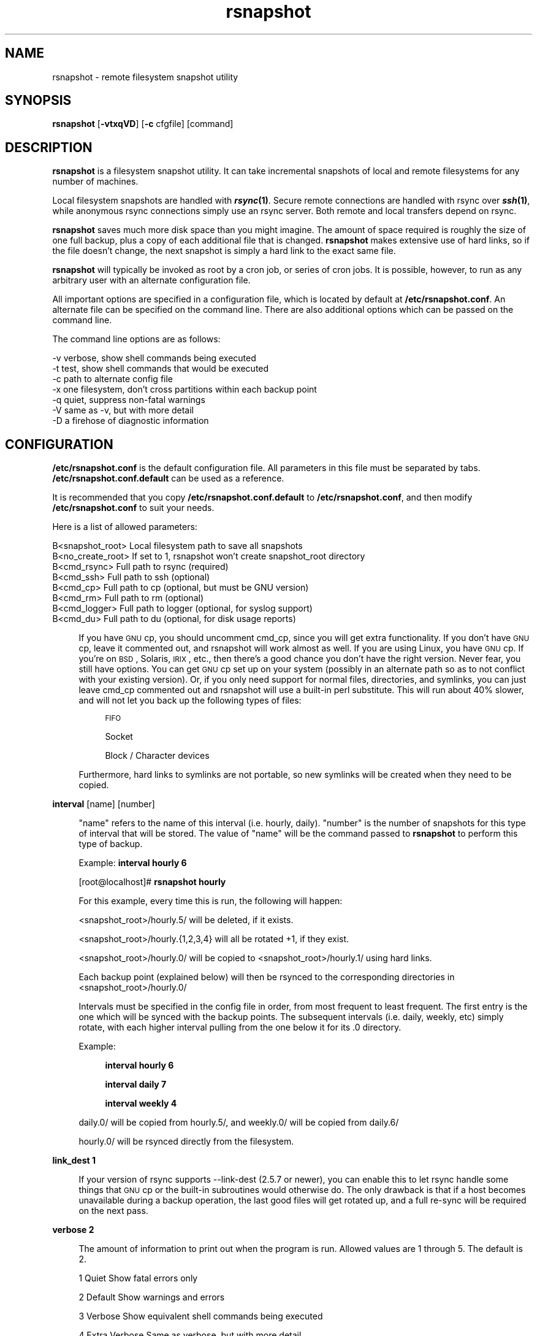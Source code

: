 .\" Automatically generated by Pod::Man v1.37, Pod::Parser v1.14
.\"
.\" Standard preamble:
.\" ========================================================================
.de Sh \" Subsection heading
.br
.if t .Sp
.ne 5
.PP
\fB\\$1\fR
.PP
..
.de Sp \" Vertical space (when we can't use .PP)
.if t .sp .5v
.if n .sp
..
.de Vb \" Begin verbatim text
.ft CW
.nf
.ne \\$1
..
.de Ve \" End verbatim text
.ft R
.fi
..
.\" Set up some character translations and predefined strings.  \*(-- will
.\" give an unbreakable dash, \*(PI will give pi, \*(L" will give a left
.\" double quote, and \*(R" will give a right double quote.  | will give a
.\" real vertical bar.  \*(C+ will give a nicer C++.  Capital omega is used to
.\" do unbreakable dashes and therefore won't be available.  \*(C` and \*(C'
.\" expand to `' in nroff, nothing in troff, for use with C<>.
.tr \(*W-|\(bv\*(Tr
.ds C+ C\v'-.1v'\h'-1p'\s-2+\h'-1p'+\s0\v'.1v'\h'-1p'
.ie n \{\
.    ds -- \(*W-
.    ds PI pi
.    if (\n(.H=4u)&(1m=24u) .ds -- \(*W\h'-12u'\(*W\h'-12u'-\" diablo 10 pitch
.    if (\n(.H=4u)&(1m=20u) .ds -- \(*W\h'-12u'\(*W\h'-8u'-\"  diablo 12 pitch
.    ds L" ""
.    ds R" ""
.    ds C` ""
.    ds C' ""
'br\}
.el\{\
.    ds -- \|\(em\|
.    ds PI \(*p
.    ds L" ``
.    ds R" ''
'br\}
.\"
.\" If the F register is turned on, we'll generate index entries on stderr for
.\" titles (.TH), headers (.SH), subsections (.Sh), items (.Ip), and index
.\" entries marked with X<> in POD.  Of course, you'll have to process the
.\" output yourself in some meaningful fashion.
.if \nF \{\
.    de IX
.    tm Index:\\$1\t\\n%\t"\\$2"
..
.    nr % 0
.    rr F
.\}
.\"
.\" For nroff, turn off justification.  Always turn off hyphenation; it makes
.\" way too many mistakes in technical documents.
.hy 0
.if n .na
.\"
.\" Accent mark definitions (@(#)ms.acc 1.5 88/02/08 SMI; from UCB 4.2).
.\" Fear.  Run.  Save yourself.  No user-serviceable parts.
.    \" fudge factors for nroff and troff
.if n \{\
.    ds #H 0
.    ds #V .8m
.    ds #F .3m
.    ds #[ \f1
.    ds #] \fP
.\}
.if t \{\
.    ds #H ((1u-(\\\\n(.fu%2u))*.13m)
.    ds #V .6m
.    ds #F 0
.    ds #[ \&
.    ds #] \&
.\}
.    \" simple accents for nroff and troff
.if n \{\
.    ds ' \&
.    ds ` \&
.    ds ^ \&
.    ds , \&
.    ds ~ ~
.    ds /
.\}
.if t \{\
.    ds ' \\k:\h'-(\\n(.wu*8/10-\*(#H)'\'\h"|\\n:u"
.    ds ` \\k:\h'-(\\n(.wu*8/10-\*(#H)'\`\h'|\\n:u'
.    ds ^ \\k:\h'-(\\n(.wu*10/11-\*(#H)'^\h'|\\n:u'
.    ds , \\k:\h'-(\\n(.wu*8/10)',\h'|\\n:u'
.    ds ~ \\k:\h'-(\\n(.wu-\*(#H-.1m)'~\h'|\\n:u'
.    ds / \\k:\h'-(\\n(.wu*8/10-\*(#H)'\z\(sl\h'|\\n:u'
.\}
.    \" troff and (daisy-wheel) nroff accents
.ds : \\k:\h'-(\\n(.wu*8/10-\*(#H+.1m+\*(#F)'\v'-\*(#V'\z.\h'.2m+\*(#F'.\h'|\\n:u'\v'\*(#V'
.ds 8 \h'\*(#H'\(*b\h'-\*(#H'
.ds o \\k:\h'-(\\n(.wu+\w'\(de'u-\*(#H)/2u'\v'-.3n'\*(#[\z\(de\v'.3n'\h'|\\n:u'\*(#]
.ds d- \h'\*(#H'\(pd\h'-\w'~'u'\v'-.25m'\f2\(hy\fP\v'.25m'\h'-\*(#H'
.ds D- D\\k:\h'-\w'D'u'\v'-.11m'\z\(hy\v'.11m'\h'|\\n:u'
.ds th \*(#[\v'.3m'\s+1I\s-1\v'-.3m'\h'-(\w'I'u*2/3)'\s-1o\s+1\*(#]
.ds Th \*(#[\s+2I\s-2\h'-\w'I'u*3/5'\v'-.3m'o\v'.3m'\*(#]
.ds ae a\h'-(\w'a'u*4/10)'e
.ds Ae A\h'-(\w'A'u*4/10)'E
.    \" corrections for vroff
.if v .ds ~ \\k:\h'-(\\n(.wu*9/10-\*(#H)'\s-2\u~\d\s+2\h'|\\n:u'
.if v .ds ^ \\k:\h'-(\\n(.wu*10/11-\*(#H)'\v'-.4m'^\v'.4m'\h'|\\n:u'
.    \" for low resolution devices (crt and lpr)
.if \n(.H>23 .if \n(.V>19 \
\{\
.    ds : e
.    ds 8 ss
.    ds o a
.    ds d- d\h'-1'\(ga
.    ds D- D\h'-1'\(hy
.    ds th \o'bp'
.    ds Th \o'LP'
.    ds ae ae
.    ds Ae AE
.\}
.rm #[ #] #H #V #F C
.\" ========================================================================
.\"
.IX Title "rsnapshot 1"
.TH rsnapshot 1 "2005-01-28" "" ""
.SH "NAME"
rsnapshot \- remote filesystem snapshot utility
.SH "SYNOPSIS"
.IX Header "SYNOPSIS"
\&\fBrsnapshot\fR [\fB\-vtxqVD\fR] [\fB\-c\fR cfgfile] [command]
.SH "DESCRIPTION"
.IX Header "DESCRIPTION"
\&\fBrsnapshot\fR is a filesystem snapshot utility. It can take incremental
snapshots of local and remote filesystems for any number of machines.
.PP
Local filesystem snapshots are handled with \fB\f(BIrsync\fB\|(1)\fR. Secure remote
connections are handled with rsync over \fB\f(BIssh\fB\|(1)\fR, while anonymous
rsync connections simply use an rsync server. Both remote and local
transfers depend on rsync.
.PP
\&\fBrsnapshot\fR saves much more disk space than you might imagine. The amount
of space required is roughly the size of one full backup, plus a copy
of each additional file that is changed. \fBrsnapshot\fR makes extensive
use of hard links, so if the file doesn't change, the next snapshot is
simply a hard link to the exact same file.
.PP
\&\fBrsnapshot\fR will typically be invoked as root by a cron job, or series
of cron jobs. It is possible, however, to run as any arbitrary user
with an alternate configuration file.
.PP
All important options are specified in a configuration file, which is
located by default at \fB/etc/rsnapshot.conf\fR. An alternate file can be
specified on the command line. There are also additional options which
can be passed on the command line.
.PP
The command line options are as follows:
.Sp
.Vb 7
\&    -v verbose, show shell commands being executed
\&    -t test, show shell commands that would be executed
\&    -c path to alternate config file
\&    -x one filesystem, don't cross partitions within each backup point
\&    -q quiet, suppress non-fatal warnings
\&    -V same as -v, but with more detail
\&    -D a firehose of diagnostic information
.Ve
.SH "CONFIGURATION"
.IX Header "CONFIGURATION"
\&\fB/etc/rsnapshot.conf\fR is the default configuration file. All parameters
in this file must be separated by tabs. \fB/etc/rsnapshot.conf.default\fR
can be used as a reference.
.PP
It is recommended that you copy \fB/etc/rsnapshot.conf.default\fR to
\&\fB/etc/rsnapshot.conf\fR, and then modify \fB/etc/rsnapshot.conf\fR to suit
your needs.
.PP
Here is a list of allowed parameters:
.PP
.Vb 8
\&    B<snapshot_root>   Local filesystem path to save all snapshots
\&    B<no_create_root>  If set to 1, rsnapshot won't create snapshot_root directory
\&    B<cmd_rsync>       Full path to rsync (required)
\&    B<cmd_ssh>         Full path to ssh (optional)
\&    B<cmd_cp>          Full path to cp  (optional, but must be GNU version)
\&    B<cmd_rm>          Full path to rm  (optional)
\&    B<cmd_logger>      Full path to logger (optional, for syslog support)
\&    B<cmd_du>          Full path to du (optional, for disk usage reports)
.Ve
.Sp
.RS 4
If you have \s-1GNU\s0 cp, you should uncomment cmd_cp, since you will get extra
functionality. If you don't have \s-1GNU\s0 cp, leave it commented out, and
rsnapshot will work almost as well. If you are using Linux, you have \s-1GNU\s0
cp. If you're on \s-1BSD\s0, Solaris, \s-1IRIX\s0, etc., then there's a good chance you
don't have the right version. Never fear, you still have options. You can
get \s-1GNU\s0 cp set up on your system (possibly in an alternate path so as to
not conflict with your existing version). Or, if you only need support
for normal files, directories, and symlinks, you can just leave cmd_cp
commented out and rsnapshot will use a built-in perl substitute. This
will run about 40% slower, and will not let you back up the following
types of files:
.Sp
.RS 4
\&\s-1FIFO\s0
.Sp
Socket
.Sp
Block / Character devices
.RE
.RE
.RS 4
.Sp
Furthermore, hard links to symlinks are not portable, so new symlinks
will be created when they need to be copied.
.RE
.PP
\&\fBinterval\fR      [name] [number]
.Sp
.RS 4
\&\*(L"name\*(R" refers to the name of this interval (i.e. hourly, daily). \*(L"number\*(R"
is the number of snapshots for this type of interval that will be stored.
The value of \*(L"name\*(R" will be the command passed to \fBrsnapshot\fR to perform
this type of backup.
.Sp
Example: \fBinterval hourly 6\fR
.Sp
[root@localhost]# \fBrsnapshot hourly\fR
.Sp
For this example, every time this is run, the following will happen:
.Sp
<snapshot_root>/hourly.5/ will be deleted, if it exists.
.Sp
<snapshot_root>/hourly.{1,2,3,4} will all be rotated +1, if they exist.
.Sp
<snapshot_root>/hourly.0/ will be copied to <snapshot_root>/hourly.1/
using hard links.
.Sp
Each backup point (explained below) will then be rsynced to the
corresponding directories in <snapshot_root>/hourly.0/
.Sp
Intervals must be specified in the config file in order, from most
frequent to least frequent. The first entry is the one which will be
synced with the backup points. The subsequent intervals (i.e. daily,
weekly, etc) simply rotate, with each higher interval pulling from the
one below it for its .0 directory.
.Sp
Example:
.Sp
.RS 4
\&\fBinterval  hourly 6\fR
.Sp
\&\fBinterval  daily  7\fR
.Sp
\&\fBinterval  weekly 4\fR
.RE
.RE
.RS 4
.Sp
daily.0/ will be copied from hourly.5/, and weekly.0/ will be copied from daily.6/
.Sp
hourly.0/ will be rsynced directly from the filesystem.
.RE
.PP
\&\fBlink_dest           1\fR
.Sp
.RS 4
If your version of rsync supports \-\-link\-dest (2.5.7 or newer), you can enable
this to let rsync handle some things that \s-1GNU\s0 cp or the built-in subroutines would
otherwise do. The only drawback is that if a host becomes unavailable during
a backup operation, the last good files will get rotated up, and a full re-sync
will be required on the next pass.
.RE
.PP
\&\fBverbose             2\fR
.Sp
.RS 4
The amount of information to print out when the program is run. Allowed values
are 1 through 5. The default is 2.
.Sp
1        Quiet            Show fatal errors only
.Sp
2        Default          Show warnings and errors
.Sp
3        Verbose          Show equivalent shell commands being executed
.Sp
4        Extra Verbose    Same as verbose, but with more detail
.Sp
5        Debug            All kinds of information
.RE
.PP
\&\fBloglevel            3\fR
.Sp
.RS 4
This number means the same thing as \fBverbose\fR above, but it determines how
much data is written to the logfile, if one is being written.
.Sp
The only thing missing from this at the higher levels is the direct output
from rsync. We hope to add support for this in a future relase.
.RE
.PP
\&\fBlogfile             /var/log/rsnapshot\fR
.Sp
.RS 4
Full filesystem path to the rsnapshot log file. If this is defined, a log file
will be written, with the amount of data being controlled by \fBloglevel\fR. If
this is commented out, no log file will be written.
.RE
.PP
\&\fBinclude             ???\fR
.Sp
.RS 4
This gets passed directly to rsync using the \-\-include directive. This
parameter can be specified as many times as needed, with one pattern defined
per line. See the \fIrsync\fR\|(1) man page for the syntax.
.RE
.PP
\&\fBexclude             ???\fR
.Sp
.RS 4
This gets passed directly to rsync using the \-\-exclude directive. This
parameter can be specified as many times as needed, with one pattern defined
per line. See the \fIrsync\fR\|(1) man page for the syntax.
.RE
.PP
\&\fBinclude_file        /path/to/include/file\fR
.Sp
.RS 4
This gets passed directly to rsync using the \-\-include\-from directive. See the
\&\fIrsync\fR\|(1) man page for the syntax.
.RE
.PP
\&\fBexclude_file        /path/to/exclude/file\fR
.Sp
.RS 4
This gets passed directly to rsync using the \-\-exclude\-from directive. See the
\&\fIrsync\fR\|(1) man page for the syntax.
.RE
.PP
\&\fBrsync_short_args    \-a\fR
.Sp
.RS 4
List of short arguments to pass to rsync. If not specified,
\&\*(L"\-a\*(R" is the default. Please note that these must be all next to each other.
For example, \*(L"\-az\*(R" is valid, while \*(L"\-a \-z\*(R" is not.
.RE
.PP
\&\fBrsync_long_args     \-\-delete \-\-numeric\-ids \-\-relative \-\-delete\-excluded\fR
.Sp
.RS 4
List of long arguments to pass to rsync. Beginning with rsnapshot 1.2.0, this
default has changed. In previous versions, the default values were
.Sp
.Vb 1
\&    --delete --numeric-ids
.Ve
.Sp
Starting with version 1.2.0, the default values are
.Sp
.Vb 1
\&    --delete --numeric-ids --relative --delete-excluded
.Ve
.Sp
This directly affects how the destination paths in your backup points are
constructed. Depending on what behaviour you want, you can explicitly set
the values to make the program behave like the old version or the current
version. The newer settings are recommended if you're just starting. If
you are upgrading, read the upgrade guide in the \s-1INSTALL\s0 file in the
source distribution for more information.
.RE
.PP
\&\fBssh_args			\-p 22\fR
.Sp
.RS 4
Arguments to be passed to ssh. If not specified, the default is none.
.RE
.PP
\&\fBlockfile    /var/run/rsnapshot.pid\fR
.Sp
.RS 4
Lockfile to use when rsnapshot is run. This prevents a second invocation
from clobbering the first one. If not specified, no lock file is used.
Make sure to use a directory that is not world writeable for security
reasons.
.RE
.PP
\&\fBone_fs  1\fR
.Sp
.RS 4
Prevents rsync from crossing filesystem partitions. Setting this to a value
of 1 enables this feature. 0 turns it off. This parameter is optional.
The default is off.
.RE
.PP
\&\fB\s-1UPGRADE\s0 \s-1NOTICE:\s0\fR
.Sp
.RS 4
If you have used an older version of rsnapshot, you might notice that the
destination paths on the backup points have changed. Please read the \s-1INSTALL\s0
file in the source distribution for upgrade options.
.RE
.PP
\&\fBbackup\fR  /etc/                       localhost/
.PP
\&\fBbackup\fR  root@example.com:/etc/      example.com/
.PP
\&\fBbackup\fR  rsync://example.com/path2/  example.com/
.PP
\&\fBbackup\fR  /var/                       localhost/      one_fs=1
.PP
\&\fBbackup_script\fR   /usr/local/bin/backup_pgsql.sh    pgsql_backup/
.Sp
.RS 4
Examples:
.Sp
\&\fBbackup   /etc/        localhost/\fR
.Sp
.RS 4
Backs up /etc/ to <snapshot_root>/<interval>.0/localhost/etc/ using rsync on
the local filesystem
.RE
.RE
.RS 4
.Sp
\&\fBbackup   /usr/local/  localhost/\fR
.Sp
.RS 4
Backs up /usr/local/ to <snapshot_root>/<interval>.0/localhost/usr/local/
using rsync on the local filesystem
.RE
.RE
.RS 4
.Sp
\&\fBbackup   root@example.com:/etc/       example.com/\fR
.Sp
.RS 4
Backs up root@example.com:/etc/ to <snapshot_root>/<interval>.0/example.com/etc/
using rsync over ssh
.RE
.RE
.RS 4
.Sp
\&\fBbackup   root@example.com:/usr/local/ example.com/\fR
.Sp
.RS 4
Backs up root@example.com:/usr/local/ to
<snapshot_root>/<interval>.0/example.com/usr/local/ using rsync over ssh
.RE
.RE
.RS 4
.Sp
\&\fBbackup   rsync://example.com/pub/      example.com/\fR
.Sp
.RS 4
Backs up rsync://example.com/pub/ to <snapshot_root>/<interval>.0/example.com/pub/
using an anonymous rsync server
.RE
.RE
.RS 4
.Sp
\&\fBbackup   /var/     localhost/   one_fs=1\fR
.Sp
.RS 4
This is the same as the other examples, but notice how the fourth parameter
is passed. This sets this backup point to not span filesystem partitions.
If the global one_fs has been set, this will override it locally.
.RE
.RE
.RS 4
.Sp
\&\fBbackup_script      /usr/local/bin/backup_database.sh   db_backup/\fR
.Sp
.RS 4
In this example, we specify a script or program to run. This script should simply
create files and/or directories in it's current working directory. rsnapshot will
then take that output and move it into the directory specified in the third column.
.Sp
Please note that whatever is in the destination directory will be completely
deleted and recreated. For this reason, rsnapshot prevents you from specifying
a destination directory for a backup_script that will clobber other backups.
.Sp
So in this example, say the backup_database.sh script simply runs a command like:
.Sp
.RS 4
#!/bin/sh
.Sp
mysqldump \-uusername mydatabase > mydatabase.sql
.RE
.RE
.RS 4
.Sp
rsnapshot will take the generated \*(L"mydatabase.sql\*(R" file and move it into the
<snapshot_root>/<interval>.0/db_backup/ directory. On subsequent runs,
rsnapshot checks the differences between the files created against the
previous files. If the backup script generates the same output on the next
run, the files will be hard linked against the previous ones, and no
additional disk space will be taken up.
.RE
.RE
.RS 4
.RE
.PP
Remember that tabs must separate all elements, and that
there must be a trailing slash on the end of every directory.
.PP
A hash mark (#) on the beginning of a line is treated
as a comment.
.PP
Putting it all together (an example file):
.Sp
.RS 4
# \s-1THIS\s0 \s-1IS\s0 A \s-1COMMENT\s0, \s-1REMEMBER\s0 \s-1TABS\s0 \s-1MUST\s0 \s-1SEPERATE\s0 \s-1ALL\s0 \s-1ELEMENTS\s0
.Sp
\&\fBsnapshot_root\fR   /.snapshots/
.Sp
\&\fBcmd_rsync\fR       /usr/bin/rsync
.Sp
\&\fBcmd_ssh\fR         /usr/bin/ssh
.Sp
\&\fB#cmd_cp\fR         /bin/cp
.Sp
\&\fB#cmd_rm\fR         /bin/rm
.Sp
\&\fBcmd_logger\fR      /usr/bin/logger
.Sp
\&\fBinterval\fR        hourly  6
.Sp
\&\fBinterval\fR        daily   7
.Sp
\&\fBinterval\fR        weekly  7
.Sp
\&\fBinterval\fR        monthly 3
.Sp
\&\fBbackup\fR  /etc/                        localhost/
.Sp
\&\fBbackup\fR  /home/                       localhost/
.Sp
\&\fBbackup\fR  root@foo.com:/etc/           foo.com/
.Sp
\&\fBbackup\fR  root@foo.com:/home/          foo.com/
.Sp
\&\fBbackup\fR  root@mail.foo.com:/home/     mail.foo.com/
.Sp
\&\fBbackup\fR  rsync://example.com/pub/     example.com/
.Sp
\&\fBbackup_script\fR    /usr/local/bin/backup_database.sh    db_backup/
.RE
.SH "USAGE"
.IX Header "USAGE"
\&\fBrsnapshot\fR can be used by any user, but for system-wide backups
you will probably want to run it as root.
.PP
Since backups usually get neglected if human intervention is
required, the preferred way is to run it from cron.
.PP
When you are first setting up your backups, you will probably
also want to run it from the command line once or twice to get
a feel for what it's doing.
.PP
Here is an example crontab entry, assuming that intervals \fBhourly\fR,
\&\fBdaily\fR, \fBweekly\fR and \fBmonthly\fR have been defined in \fB/etc/rsnapshot.conf\fR
.Sp
.RS 4
\&\fB0 */4 * * *         /usr/local/bin/rsnapshot hourly\fR
.Sp
\&\fB50 23 * * *         /usr/local/bin/rsnapshot daily\fR
.Sp
\&\fB40 23 1,8,15,22 * * /usr/local/bin/rsnapshot weekly\fR
.Sp
\&\fB30 23 1 * *         /usr/local/bin/rsnapshot monthly\fR
.RE
.PP
This example will do the following:
.Sp
.RS 4
6 hourly backups a day (once every 4 hours, at 0,4,8,12,16,20)
.Sp
1 daily backup every day, at 11:50PM
.Sp
4 weekly backups a month, at 11:40PM, on the 1st, 8th, 15th, and 22nd
.Sp
1 monthly backup every month, at 11:30PM on the 1st day of the month
.RE
.PP
It is usually a good idea to schedule the larger intervals to run a bit before the
lower ones. For example, in the crontab above, notice that \*(L"daily\*(R" runs 10 minutes
before \*(L"hourly\*(R". This helps prevent race conditions where the \*(L"daily\*(R" would try to
run before the \*(L"hourly\*(R" job had finished. This is where the \fBlockfile\fR parameter
really comes in handy.
.PP
Remember that these are just the times that the program runs.
To set the number of backups stored, set the \fBinterval\fR numbers in
\&\fB/etc/rsnapshot.conf\fR
.PP
To check the disk space used by rsnapshot, you can call it with the \*(L"du\*(R" argument.
.PP
For example:
.Sp
.RS 4
\&\fB/usr/local/bin/rsnapshot du\fR
.RE
.PP
This will show you exactly how much disk space is taken up in the snapshot root. This
feature requires the \s-1UNIX\s0 \fBdu\fR command to be installed on your system, for it to
support the \*(L"\-csh\*(R" command line arguments, and to be in your path.
.SH "EXIT VALUES"
.IX Header "EXIT VALUES"
.RS 4
\&\fB0\fR  All operations completed successfully
.Sp
\&\fB1\fR  A fatal error occurred
.Sp
\&\fB2\fR  Some warnings occurred, but the backup still finished
.RE
.SH "FILES"
.IX Header "FILES"
/etc/rsnapshot.conf
.SH "SEE ALSO"
.IX Header "SEE ALSO"
\&\fIrsync\fR\|(1), \fIssh\fR\|(1), \fIlogger\fR\|(1), \fIsshd\fR\|(1), \fIssh\-keygen\fR\|(1), \fIperl\fR\|(1), \fIcp\fR\|(1), \fIdu\fR\|(1), \fIcrontab\fR\|(1)
.SH "DIAGNOSTICS"
.IX Header "DIAGNOSTICS"
Use the \fB\-t\fR flag to see what commands would have been executed. This will show
you the commands rsnapshot would try to run. There are a few minor differences
(for example, not showing an attempt to remove the lockfile because it wasn't
really created in the test), but should give you a very good idea what will happen.
.PP
Using the \fB\-v\fR, \fB\-V\fR, and \fB\-D\fR flags will print increasingly more information
to \s-1STDOUT\s0.
.PP
Make sure you don't have spaces in the config file that you think are actually tabs.
.PP
Much other weird behavior can probably be attributed to plain old file system
permissions and ssh authentication issues.
.SH "BUGS"
.IX Header "BUGS"
Swat them, or report them to \fBnathan@rsnapshot.org\fR
.SH "NOTES"
.IX Header "NOTES"
Make sure your /etc/rsnapshot.conf file has all elements separated by tabs.
See /etc/rsnapshot.conf.default for a working example file.
.PP
Make sure you put a trailing slash on the end of all directory references.
If you don't, you may have extra directories created in your snapshots.
For more information on how the trailing slash is handled, see the
\&\fB\f(BIrsync\fB\|(1)\fR manpage.
.PP
Make sure to make the snapshot directory chmod 700 and owned by root
(assuming backups are made by the root user). If the snapshot directory
is readable by other users, they will be able to modify the snapshots
containing their files, thus destroying the integrity of the snapshots.
.PP
If you would like regular users to be able to restore their own backups,
there are a number of ways this can be accomplished. One such scenario
would be:
.PP
Set \fBsnapshot_root\fR to \fB/.private/.snapshots\fR in \fB/etc/rsnapshot.conf\fR
.PP
Set the file permissions on these directories as follows:
.Sp
.RS 4
drwx\-\-\-\-\-\-    /.private
.Sp
drwxr-xr-x    /.private/.snapshots
.RE
.PP
Export the /.private/.snapshots directory over read-only \s-1NFS\s0, a read-only
Samba share, etc.
.PP
See the rsnapshot \s-1HOWTO\s0 for more information on making backups
accessible to non-privileged users.
.PP
For ssh to work unattended through cron, you will probably want to use
public key logins. Create an ssh key with no passphrase for root, and
install the public key on each machine you want to backup. If you are
backing up system files from remote machines, this probably means
unattended root logins. Another possibility is to create a second user
on the machine just for backups. Give the user a different name such
as \*(L"rsnapshot\*(R", but keep the \s-1UID\s0 and \s-1GID\s0 set to 0, to give root
privileges. However, make logins more restrictive, either through ssh
configuration, or using an alternate shell.
.PP
\&\s-1BE\s0 \s-1CAREFUL\s0! If the private key is obtained by an attacker, they will
have free run of all the systems involved. If you are unclear on how
to do this, see \fB\f(BIssh\fB\|(1)\fR, \fB\f(BIsshd\fB\|(1)\fR, and \fB\f(BIssh\-keygen\fB\|(1)\fR.
.PP
Backup scripts are run as the same user that rsnapshot is running as.
Typically this is root. Make sure that all of your backup scripts are
only writable by root, and that they don't call any other programs
that aren't owned by root. If you fail to do this, anyone who can
write to the backup script or any program it calls can fully take
over the machine. Of course, this is not a situation unique to
rsnapshot.
.PP
By default, rsync transfers are done using the \-\-numeric\-ids option.
This means that user names and group names are ignored during transfers,
but the \s-1UID/GID\s0 information is kept intact. The assumption is that the
backups will be restored in the same environment they came from. Without
this option, restoring backups for multiple heterogeneous servers would
be unmanageable. If you are archiving snapshots with \s-1GNU\s0 tar, you may
want to use the \-\-numeric\-owner parameter. Also, keep a copy of the
archived system's /etc/passwd and /etc/group files handy for the \s-1UID/GID\s0
to name mapping.
.PP
If you remove backup points in the config file, the previously archived
files under those points will permanently stay in the snapshots directory
unless you remove the files yourself. If you want to conserve disk space,
you will need to go into the <snapshot_root> directory and manually
remove the files from the smallest interval's \*(L".0\*(R" directory.
.PP
For example, if you were previously backing up /home/ with a destination
of localhost/, and hourly is your smallest interval, you would need to do
the following to reclaim that disk space:
.Sp
.RS 4
rm \-rf <snapshot_root>/hourly.0/localhost/home/
.RE
.PP
Please note that the other snapshots previously made of /home/ will still
be using that disk space, but since the files are flushed out of hourly.0/,
they will no longer be copied to the subsequent directories, and will thus
be removed in due time as the rotations happen.
.SH "AUTHORS"
.IX Header "AUTHORS"
Mike Rubel \- \fBhttp://www.mikerubel.org/computers/rsync_snapshots/\fR
.Sp
.RS 4
\&\- Created the original shell scripts on which this project is based
.RE
.PP
Nathan Rosenquist (\fBnathan@rsnapshot.org\fR)
.Sp
.RS 4
\&\- Primary author and maintainer of rsnapshot.
.RE
.PP
Carl Wilhelm Soderstrom \fB(chrome@real\-time.com)\fR
.Sp
.RS 4
\&\- Created the \s-1RPM\s0 .spec file which allowed the \s-1RPM\s0 package to be built, among
other things.
.RE
.PP
Ted Zlatanov (\fBtzz@lifelogs.com\fR)
.Sp
.RS 4
\&\- Added the one_fs feature, autoconf support, good advice, and much more.
.RE
.PP
Ralf van Dooren (\fBr.vdooren@snow.nl\fR)
.Sp
.RS 4
\&\- Added and maintains the rsnapshot entry in the FreeBSD ports tree.
.RE
.PP
SlapAyoda
.Sp
.RS 4
\&\- Provided access to his computer museum for software testing.
.RE
.PP
Carl Boe (\fBboe@demog.berkeley.edu\fR)
.Sp
.RS 4
\&\- Found several subtle bugs and provided fixes for them.
.RE
.PP
Shane Leibling (\fBshane@cryptio.net\fR)
.Sp
.RS 4
\&\- Fixed a compatibility bug in utils/backup_smb_share.sh
.RE
.PP
Christoph Wegscheider (\fBchristoph.wegscheider@wegi.net\fR)
.Sp
.RS 4
\&\- Added and maintains the Debian rsnapshot package.
.RE
.PP
Bharat Mediratta (\fBbharat@menalto.com\fR)
.Sp
.RS 4
\&\- Improved the exclusion rules to avoid backing up the snapshot root (among
other things).
.RE
.PP
Peter Palfrader (\fBweasel@debian.org\fR)
.Sp
.RS 4
\&\- Enhanced error reporting to include command line options.
.RE
.PP
Nicolas Kaiser <nikai@nikai.net>
.Sp
.RS 4
\&\- Fixed typos in program and man page
.RE
.SH "COPYRIGHT"
.IX Header "COPYRIGHT"
Copyright (C) 2003\-2005 Nathan Rosenquist
.PP
Portions Copyright (C) 2002\-2005 Mike Rubel, Carl Wilhelm Soderstrom,
Ted Zlatanov, Carl Boe, Shane Liebling, Bharat Mediratta, Peter Palfrader
.PP
This man page is distributed under the same license as rsnapshot:
the \s-1GPL\s0 (see below).
.PP
This program is free software; you can redistribute it and/or modify
it under the terms of the \s-1GNU\s0 General Public License as published by
the Free Software Foundation; either version 2 of the License, or
(at your option) any later version.
.PP
This program is distributed in the hope that it will be useful,
but \s-1WITHOUT\s0 \s-1ANY\s0 \s-1WARRANTY\s0; without even the implied warranty of
\&\s-1MERCHANTABILITY\s0 or \s-1FITNESS\s0 \s-1FOR\s0 A \s-1PARTICULAR\s0 \s-1PURPOSE\s0.  See the
\&\s-1GNU\s0 General Public License for more details.
.PP
You should have received a copy of the \s-1GNU\s0 General Public License
along with this program; if not, write to the Free Software
Foundation, Inc., 59 Temple Place, Suite 330, Boston, \s-1MA\s0  02111\-1307  \s-1USA\s0
